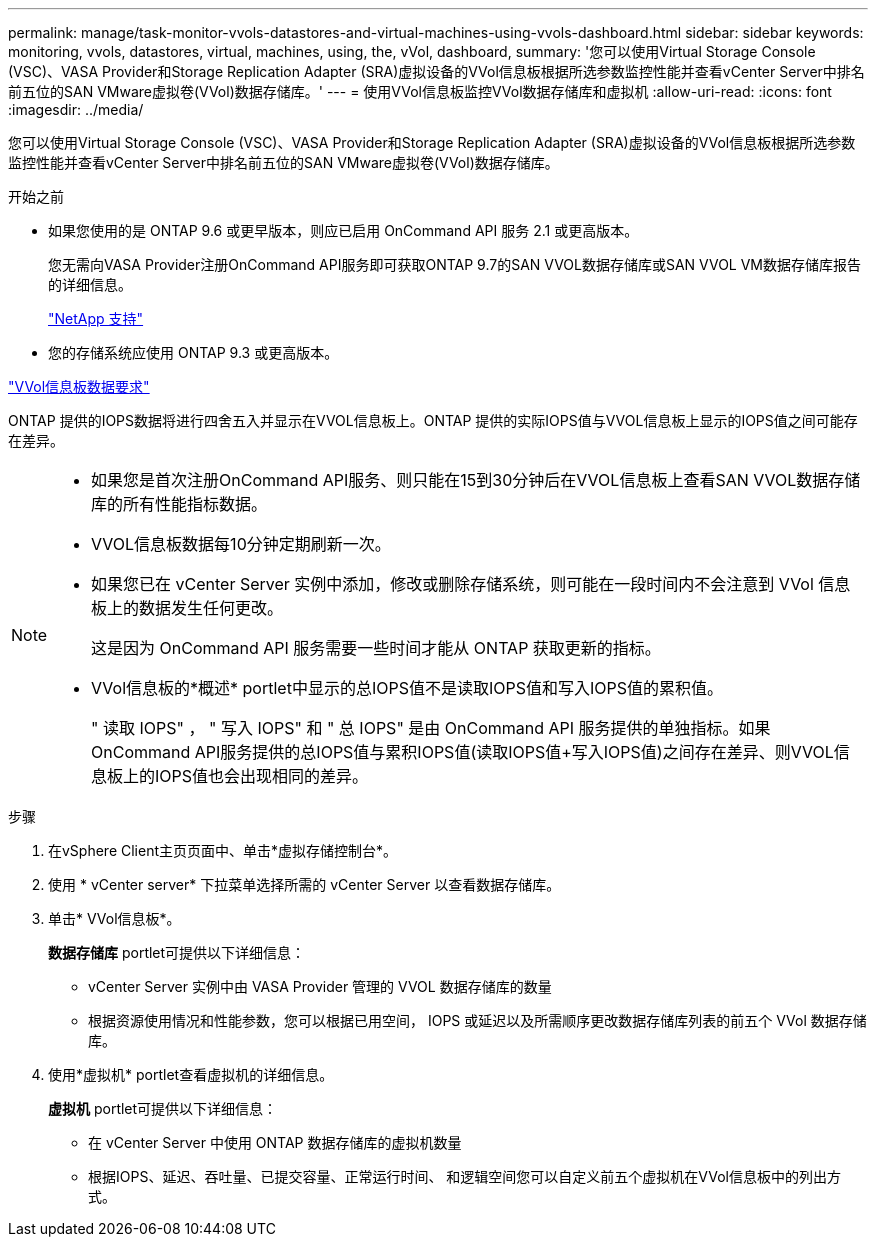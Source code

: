 ---
permalink: manage/task-monitor-vvols-datastores-and-virtual-machines-using-vvols-dashboard.html 
sidebar: sidebar 
keywords: monitoring, vvols, datastores, virtual, machines, using, the, vVol, dashboard, 
summary: '您可以使用Virtual Storage Console (VSC)、VASA Provider和Storage Replication Adapter (SRA)虚拟设备的VVol信息板根据所选参数监控性能并查看vCenter Server中排名前五位的SAN VMware虚拟卷(VVol)数据存储库。' 
---
= 使用VVol信息板监控VVol数据存储库和虚拟机
:allow-uri-read: 
:icons: font
:imagesdir: ../media/


[role="lead"]
您可以使用Virtual Storage Console (VSC)、VASA Provider和Storage Replication Adapter (SRA)虚拟设备的VVol信息板根据所选参数监控性能并查看vCenter Server中排名前五位的SAN VMware虚拟卷(VVol)数据存储库。

.开始之前
* 如果您使用的是 ONTAP 9.6 或更早版本，则应已启用 OnCommand API 服务 2.1 或更高版本。
+
您无需向VASA Provider注册OnCommand API服务即可获取ONTAP 9.7的SAN VVOL数据存储库或SAN VVOL VM数据存储库报告的详细信息。

+
https://mysupport.netapp.com/site/["NetApp 支持"^]

* 您的存储系统应使用 ONTAP 9.3 或更高版本。


link:reference-verify-vvol-dashboard-data-requirements.html["VVol信息板数据要求"]

ONTAP 提供的IOPS数据将进行四舍五入并显示在VVOL信息板上。ONTAP 提供的实际IOPS值与VVOL信息板上显示的IOPS值之间可能存在差异。

[NOTE]
====
* 如果您是首次注册OnCommand API服务、则只能在15到30分钟后在VVOL信息板上查看SAN VVOL数据存储库的所有性能指标数据。
* VVOL信息板数据每10分钟定期刷新一次。
* 如果您已在 vCenter Server 实例中添加，修改或删除存储系统，则可能在一段时间内不会注意到 VVol 信息板上的数据发生任何更改。
+
这是因为 OnCommand API 服务需要一些时间才能从 ONTAP 获取更新的指标。

* VVol信息板的*概述* portlet中显示的总IOPS值不是读取IOPS值和写入IOPS值的累积值。
+
" 读取 IOPS" ， " 写入 IOPS" 和 " 总 IOPS" 是由 OnCommand API 服务提供的单独指标。如果OnCommand API服务提供的总IOPS值与累积IOPS值(读取IOPS值+写入IOPS值)之间存在差异、则VVOL信息板上的IOPS值也会出现相同的差异。



====
.步骤
. 在vSphere Client主页页面中、单击*虚拟存储控制台*。
. 使用 * vCenter server* 下拉菜单选择所需的 vCenter Server 以查看数据存储库。
. 单击* VVol信息板*。
+
*数据存储库* portlet可提供以下详细信息：

+
** vCenter Server 实例中由 VASA Provider 管理的 VVOL 数据存储库的数量
** 根据资源使用情况和性能参数，您可以根据已用空间， IOPS 或延迟以及所需顺序更改数据存储库列表的前五个 VVol 数据存储库。


. 使用*虚拟机* portlet查看虚拟机的详细信息。
+
*虚拟机* portlet可提供以下详细信息：

+
** 在 vCenter Server 中使用 ONTAP 数据存储库的虚拟机数量
** 根据IOPS、延迟、吞吐量、已提交容量、正常运行时间、 和逻辑空间您可以自定义前五个虚拟机在VVol信息板中的列出方式。




